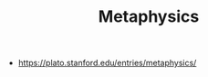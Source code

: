#+TITLE: Metaphysics
#+ID: 3f27a782-c8e8-4794-b641-f46d49b7036a
- https://plato.stanford.edu/entries/metaphysics/
